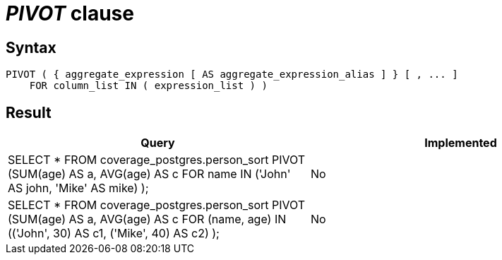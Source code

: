 = _PIVOT_ clause

== Syntax

[source,sql]
----
PIVOT ( { aggregate_expression [ AS aggregate_expression_alias ] } [ , ... ]
    FOR column_list IN ( expression_list ) )
----

== Result

[cols="1,1"]
|===
|Query |Implemented

| SELECT * FROM coverage_postgres.person_sort PIVOT (SUM(age) AS a, AVG(age) AS c FOR name IN ('John' AS john, 'Mike' AS mike) );
| No

| SELECT * FROM coverage_postgres.person_sort PIVOT (SUM(age) AS a, AVG(age) AS c FOR (name, age) IN (('John', 30) AS c1, ('Mike', 40) AS c2) );
| No

|===
